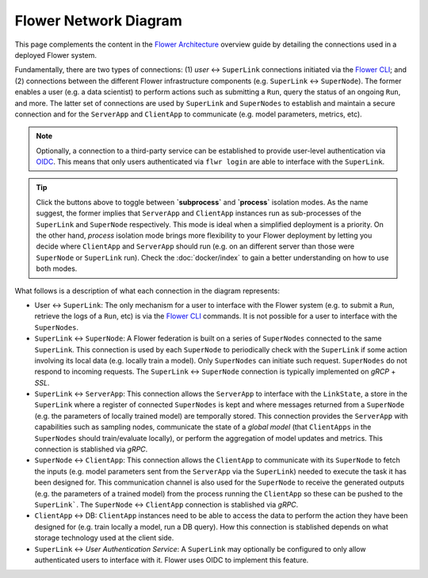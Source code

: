 Flower Network Diagram
======================

This page complements the content in the `Flower Architecture
<explanation-flower-architecture.html>`_ overview guide by detailing the connections used in a deployed Flower system.

Fundamentally, there are two types of connections: (1) `user` ↔ ``SuperLink``
connections initiated via the `Flower CLI <ref-api-cli.html>`_; and (2) connections
between the different Flower infrastructure components (e.g. ``SuperLink`` ↔
``SuperNode``). The former enables a user (e.g. a data scientist) to perform actions
such as submitting a ``Run``, query the status of an ongoing ``Run``, and more. The
latter set of connections are used by ``SuperLink`` and ``SuperNodes`` to establish and
maintain a secure connection and for the ``ServerApp`` and ``ClientApp`` to communicate
(e.g. model parameters, metrics, etc).

.. note::

    Optionally, a connection to a third-party service can be established to
    provide user-level authentication via `OIDC
    <https://openid.net/developers/how-connect-works/>`_. This means that only users
    authenticated via ``flwr login`` are able to interface with the ``SuperLink``.

.. raw:: html

    <div id="diagram1" style="display:block;">
        <img src="./_static/flower-network-diagram-subprocess.svg" alt="Flower Network Diagram (subprocess)">
    </div>
    <div id="diagram2" style="display:none;">
        <img src="./_static/flower-network-diagram-process.svg" alt="Flower Network Diagram (process)">
    </div>
    <div style="text-align: center; margin-bottom: 1em;">
        <button onclick="document.getElementById('diagram1').style.display='block'; document.getElementById('diagram2').style.display='none';">Subprocess Mode</button>
        <button onclick="document.getElementById('diagram1').style.display='none'; document.getElementById('diagram2').style.display='block';">Process Mode</button>
    </div>

.. tip::

    Click the buttons above to toggle between **`subprocess`** and **`process`** isolation
    modes. As the name suggest, the former implies that ``ServerApp`` and ``ClientApp``
    instances run as sub-processes of the ``SuperLink`` and ``SuperNode`` respectively.
    This mode is ideal when a simplified deployment is a priority. On the other hand,
    `process` isolation mode brings more flexibility to your Flower deployment by
    letting you decide where ``ClientApp`` and ``ServerApp`` should run (e.g. on an
    different server than those were ``SuperNode`` or ``SuperLink`` run). Check the
    :doc:`docker/index` to gain a better understanding on how to use both modes.

What follows is a description of what each connection in the diagram represents:

- User ↔ ``SuperLink``: The only mechanism for a user to interface with the Flower
  system (e.g. to submit a ``Run``, retrieve the logs of a ``Run``, etc) is via the
  `Flower CLI <ref-api-cli.html>`_ commands. It is not possible for a user to interface
  with the ``SuperNodes``.
- ``SuperLink`` ↔ ``SuperNode``: A Flower federation is built on a series of
  ``SuperNodes`` connected to the same ``SuperLink``. This connection is used by each
  ``SuperNode`` to periodically check with the ``SuperLink`` if some action involving
  its local data (e.g. locally train a model). Only ``SuperNodes`` can initiate such
  request. ``SuperNodes`` do not respond to incoming requests. The ``SuperLink`` ↔
  ``SuperNode`` connection is typically implemented on `gRCP` + `SSL`.
- ``SuperLink`` ↔ ``ServerApp``: This connection allows the ``ServerApp`` to interface
  with the ``LinkState``, a store in the ``SuperLink`` where a register of connected
  ``SuperNodes`` is kept and where messages returned from a ``SuperNode`` (e.g. the
  parameters of locally trained model) are temporally stored. This connection provides
  the ``ServerApp`` with capabilities such as sampling nodes, communicate the state of a
  `global model` (that ``ClientApps`` in the ``SuperNodes`` should train/evaluate
  locally), or perform the aggregation of model updates and metrics. This connection is
  stablished via `gRPC`.
- ``SuperNode`` ↔ ``ClientApp``: This connection allows the ``ClientApp`` to communicate
  with its ``SuperNode`` to fetch the inputs (e.g. model parameters sent from the
  ``ServerApp`` via the ``SuperLink``) needed to execute the task it has been designed
  for. This communication channel is also used for the ``SuperNode`` to receive the
  generated outputs (e.g. the parameters of a trained model) from the process running
  the ``ClientApp`` so these can be pushed to the ``SuperLink```. The ``SuperNode`` ↔
  ``ClientApp`` connection is stablished via `gRPC`.
- ``ClientApp`` ↔ DB: ``ClientApp`` instances need to be able to access the data to
  perform the action they have been designed for (e.g. train locally a model, run a DB
  query). How this connection is stablished depends on what storage technology used at
  the client side.
- ``SuperLink`` ↔ `User Authentication Service`: A ``SuperLink`` may optionally be
  configured to only allow authenticated users to interface with it. Flower uses OIDC to
  implement this feature.
